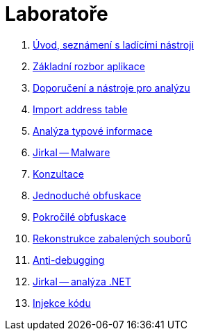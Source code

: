 ﻿
= Laboratoře

. xref:lab01.adoc[Úvod, seznámení s ladícími nástroji]
. xref:lab02.adoc[Základní rozbor aplikace]
. xref:lab03.adoc[Doporučení a nástroje pro analýzu]
. xref:lab04.adoc[Import address table]
. xref:lab05.adoc[Analýza typové informace]
. xref:lab06.adoc[Jirkal -- Malware]
. xref:lab07.adoc[Konzultace]
. xref:lab08.adoc[Jednoduché obfuskace]
. xref:lab09.adoc[Pokročilé obfuskace]
. xref:lab10.adoc[Rekonstrukce zabalených souborů]
. xref:lab11.adoc[Anti-debugging]
. xref:lab12.adoc[Jirkal -- analýza .NET]
. xref:lab13.adoc[Injekce kódu]

